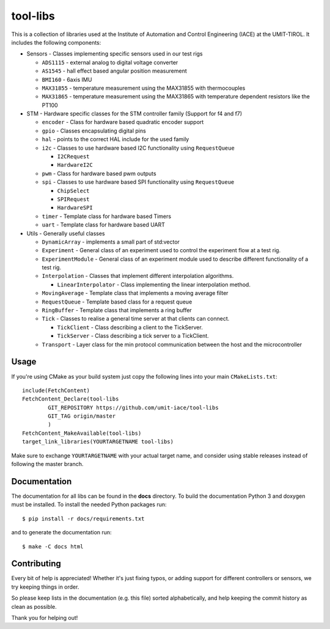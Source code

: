 =========
tool-libs
=========

This is a collection of libraries used at the Institute of Automation and Control Engineering (IACE) at the UMIT-TIROL.
It includes the following components:

* Sensors - Classes implementing specific sensors used in our test rigs

  - ``ADS1115`` - external analog to digital voltage converter

  - ``AS1545`` - hall effect based angular position measurement

  - ``BMI160`` - 6axis IMU

  - ``MAX31855`` - temperature measurement using the MAX31855 with thermocouples

  - ``MAX31865`` - temperature measurement using the MAX31865 with temperature
    dependent resistors like the PT100

* STM - Hardware specific classes for the STM controller family (Support for f4 and f7)

  - ``encoder`` - Class for hardware based quadratic encoder support

  - ``gpio`` - Classes encapsulating digital pins

  - ``hal`` - points to the correct HAL include for the used family

  - ``i2c`` - Classes to use hardware based I2C functionality using ``RequestQueue``

    - ``I2CRequest``

    - ``HardwareI2C``

  - ``pwm`` - Class for hardware based pwm outputs

  - ``spi`` - Classes to use hardware based SPI functionality using ``RequestQueue``

    - ``ChipSelect``

    - ``SPIRequest``

    - ``HardwareSPI``

  - ``timer`` - Template class for hardware based Timers

  - ``uart`` - Template class for hardware based UART

* Utils - Generally useful classes

  - ``DynamicArray`` - implements a small part of std:vector

  - ``Experiment`` - General class of an experiment used to control the experiment flow at a test rig.

  - ``ExperimentModule`` - General class of an experiment module used to describe different functionality of a test rig.

  - ``Interpolation`` - Classes that implement different interpolation algorithms.

    - ``LinearInterpolator`` - Class implementing the linear interpolation method.

  - ``MovingAverage`` - Template class that implements a moving average filter

  - ``RequestQueue`` - Template based class for a request queue

  - ``RingBuffer`` - Template class that implements a ring buffer

  - ``Tick`` - Classes to realise a general time server at that clients can connect.

    - ``TickClient`` - Class describing a client to the TickServer.

    - ``TickServer`` - Class describing a tick server to a TickClient.

  - ``Transport`` - Layer class for the min protocol communication between the host and the microcontroller

Usage
-----

If you're using CMake as your build system just copy the following lines
into your main ``CMakeLists.txt``::

    include(FetchContent)
    FetchContent_Declare(tool-libs
            GIT_REPOSITORY https://github.com/umit-iace/tool-libs
            GIT_TAG origin/master
            )
    FetchContent_MakeAvailable(tool-libs)
    target_link_libraries(YOURTARGETNAME tool-libs)

Make sure to exchange ``YOURTARGETNAME`` with your actual target name, and
consider using stable releases instead of following the master branch.

Documentation
-------------

The documentation for all libs can be found in the **docs** directory. To build the documentation Python 3 and doxygen
must be installed. To install the needed Python packages run::

    $ pip install -r docs/requirements.txt

and to generate the documentation run::

    $ make -C docs html

Contributing
------------

Every bit of help is appreciated! Whether it's just fixing typos, or adding
support for different controllers or sensors, we try keeping things in order.

So please keep lists in the documentation (e.g. this file) sorted alphabetically,
and help keeping the commit history as clean as possible.

Thank you for helping out!
